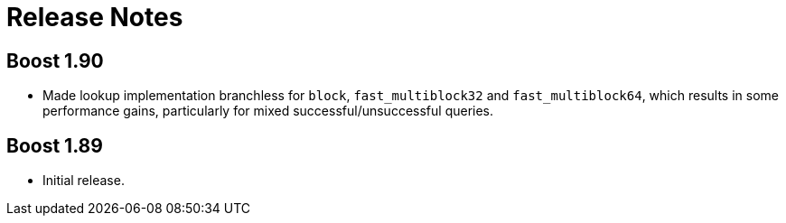 [#release_notes]
= Release Notes

:idprefix: release_notes_

== Boost 1.90

* Made lookup implementation branchless for `block`, `fast_multiblock32`
and `fast_multiblock64`, which results in some performance gains, particularly
for mixed successful/unsuccessful queries.

== Boost 1.89

* Initial release.

